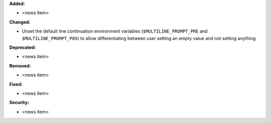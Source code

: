 **Added:**

* <news item>

**Changed:**

* Unset the default line continuation environment variables (``$MULTILINE_PROMPT_PRE`` and ``$MULTILINE_PROMPT_POS``) to allow differentiating between user setting an empty value and not setting anything

**Deprecated:**

* <news item>

**Removed:**

* <news item>

**Fixed:**

* <news item>

**Security:**

* <news item>
